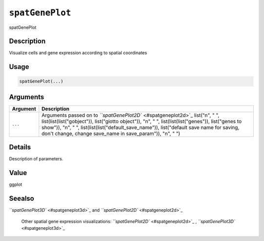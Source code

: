 
``spatGenePlot``
====================

spatGenePlot

Description
-----------

Visualize cells and gene expression according to spatial coordinates

Usage
-----

.. code-block:: r

   spatGenePlot(...)

Arguments
---------

.. list-table::
   :header-rows: 1

   * - Argument
     - Description
   * - ``...``
     - Arguments passed on to `\ ``spatGenePlot2D`` <#spatgeneplot2d>`_   list("\n", "    ", list(list(list("gobject")), list("giotto object")), "\n", "    ", list(list(list("genes")), list("genes to show")), "\n", "    ", list(list(list("default_save_name")), list("default save name for saving, don't change, change save_name in save_param")), "\n", "  ")


Details
-------

Description of parameters.

Value
-----

ggplot

Seealso
-------

`\ ``spatGenePlot3D`` <#spatgeneplot3d>`_ and `\ ``spatGenePlot2D`` <#spatgeneplot2d>`_ 

 Other spatial gene expression visualizations:
 `\ ``spatGenePlot2D`` <#spatgeneplot2d>`_ ,
 `\ ``spatGenePlot3D`` <#spatgeneplot3d>`_
